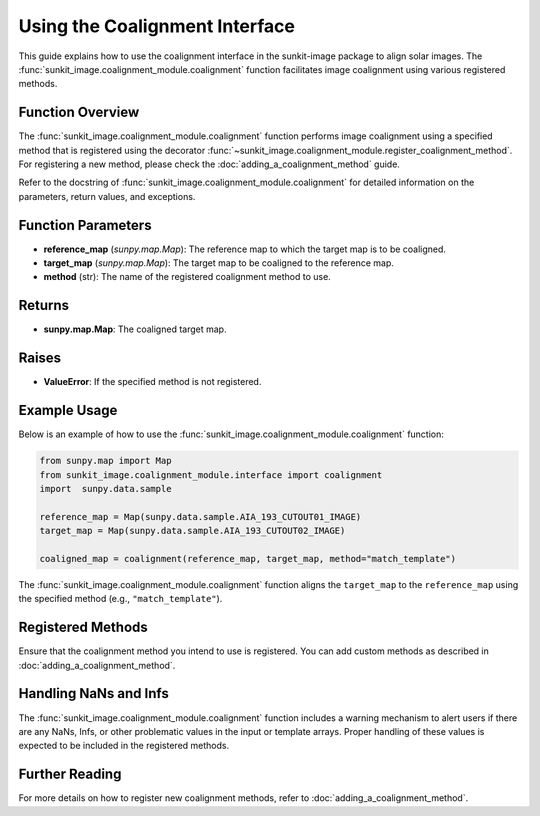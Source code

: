 .. _using-the-coalignment-interface:

*******************************
Using the Coalignment Interface
*******************************

This guide explains how to use the coalignment interface in the sunkit-image package to align solar images.
The :func:`sunkit_image.coalignment_module.coalignment` function facilitates image coalignment using various registered methods.

Function Overview
=================

The :func:`sunkit_image.coalignment_module.coalignment` function performs image coalignment using a specified method that is registered using the decorator :func:`~sunkit_image.coalignment_module.register_coalignment_method`.
For registering a new method, please check the :doc:`adding_a_coalignment_method` guide.

Refer to the docstring of :func:`sunkit_image.coalignment_module.coalignment` for detailed information on the parameters, return values, and exceptions.

Function Parameters
===================

- **reference_map** (`sunpy.map.Map`): The reference map to which the target map is to be coaligned.
- **target_map** (`sunpy.map.Map`): The target map to be coaligned to the reference map.
- **method** (str): The name of the registered coalignment method to use.

Returns
=======

- **sunpy.map.Map**: The coaligned target map.

Raises
======

- **ValueError**: If the specified method is not registered.

Example Usage
=============

Below is an example of how to use the :func:`sunkit_image.coalignment_module.coalignment` function:

.. code-block:: python

    from sunpy.map import Map
    from sunkit_image.coalignment_module.interface import coalignment
    import  sunpy.data.sample

    reference_map = Map(sunpy.data.sample.AIA_193_CUTOUT01_IMAGE)
    target_map = Map(sunpy.data.sample.AIA_193_CUTOUT02_IMAGE)

    coaligned_map = coalignment(reference_map, target_map, method="match_template")

The :func:`sunkit_image.coalignment_module.coalignment` function aligns the ``target_map`` to the ``reference_map`` using the specified method (e.g., ``"match_template"``).

Registered Methods
==================

Ensure that the coalignment method you intend to use is registered.
You can add custom methods as described in :doc:`adding_a_coalignment_method`.

Handling NaNs and Infs
======================

The :func:`sunkit_image.coalignment_module.coalignment` function includes a warning mechanism to alert users if there are any NaNs, Infs, or other problematic values in the input or template arrays.
Proper handling of these values is expected to be included in the registered methods.

Further Reading
===============

For more details on how to register new coalignment methods, refer to :doc:`adding_a_coalignment_method`.
